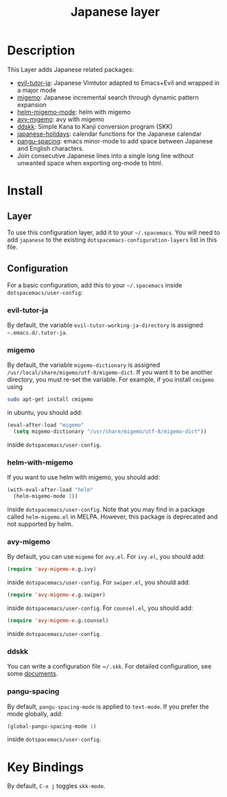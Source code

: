 #+TITLE: Japanese layer
#+HTML_HEAD_EXTRA: <link rel="stylesheet" type="text/css" href="../../css/readtheorg.css" />
* Table of Contents                                         :TOC_4_org:noexport:
 - [[Description][Description]]
 - [[Install][Install]]
   - [[Layer][Layer]]
   - [[Configuration][Configuration]]
     - [[evil-tutor-ja][evil-tutor-ja]]
     - [[migemo][migemo]]
     - [[helm-with-migemo][helm-with-migemo]]
     - [[avy-migemo][avy-migemo]]
     - [[ddskk][ddskk]]
     - [[pangu-spacing][pangu-spacing]]
 - [[Key Bindings][Key Bindings]]

* Description
This Layer adds Japanese related packages:
- [[https://github.com/kenjimyzk/evil-tutor-ja][evil-tutor-ja]]: Japanese Vimtutor adapted to Emacs+Evil and wrapped in a major mode
- [[https://github.com/emacs-jp/migemo][migemo]]: Japanese incremental search through dynamic pattern expansion
- [[https://github.com/emacs-helm/helm/wiki/Migemo][helm-migemo-mode]]: helm with migemo
- [[https://github.com/momomo5717/avy-migemo/blob/master/README.jp.org][avy-migemo]]: avy with migemo
- [[https://github.com/hsaito/ddskk][ddskk]]: Simple Kana to Kanji conversion program (SKK)
- [[https://github.com/emacs-jp/japanese-holidays][japanese-holidays]]: calendar functions for the Japanese calendar
- [[https://github.com/coldnew/pangu-spacing][pangu-spacing]]: emacs minor-mode to add space between Japanese and English
  characters.
- Join consecutive Japanese lines into a single long line without unwanted space
  when exporting org-mode to html.
* Install
** Layer
To use this configuration layer, add it to your =~/.spacemacs=. You will need to
add =japanese= to the existing =dotspacemacs-configuration-layers= list in this
file.
** Configuration
   For a basic configuration, add this to your =~/.spacemacs= inside
   ~dotspacemacs/user-config~:
*** evil-tutor-ja
By default, the variable ~evil-tutor-working-ja-directory~ is assigned =~.emacs.d/.tutor-ja=.
*** migemo
By default, the variable ~migemo-dictionary~ is assigned
~/usr/local/share/migemo/utf-8/migemo-dict~. If you want it to be another
directory, you must re-set the variable. For example, if you install ~cmigemo~
using
#+BEGIN_SRC bash
sudo apt-get install cmigemo
#+END_SRC
in ubuntu, you should add:
#+BEGIN_SRC emacs-lisp
  (eval-after-load "migemo"
    (setq migemo-dictionary "/usr/share/migemo/utf-8/migemo-dict"))
#+END_SRC
inside ~dotspacemacs/user-config~.
*** helm-with-migemo
If you want to use helm with migemo, you should add:
#+BEGIN_SRC emacs-lisp
  (with-eval-after-load "helm"
    (helm-migemo-mode 1))
#+END_SRC
inside ~dotspacemacs/user-config~. Note that you may find in a package called
~helm-migemo.el~ in MELPA. However, this package is deprecated and not supported
by helm.
*** avy-migemo
By default, you can use ~migemo~ for ~avy.el~. For ~ivy.el~, you should add:
#+BEGIN_SRC emacs-lisp
(require 'avy-migemo-e.g.ivy)
#+END_SRC
inside ~dotspacemacs/user-config~. For ~swiper.el~, you should add:
#+BEGIN_SRC emacs-lisp
(require 'avy-migemo-e.g.swiper)
#+END_SRC
inside ~dotspacemacs/user-config~. For ~counsel.el~, you should add:
#+BEGIN_SRC emacs-lisp
(require 'avy-migemo-e.g.counsel)
#+END_SRC
inside ~dotspacemacs/user-config~.
*** ddskk
You can write a configuration file ~​~/.skk~. For detailed configuration, see
some [[http://openlab.ring.gr.jp/skk/doc.html][documents]].
*** pangu-spacing
By default, ~pangu-spacing-mode~ is applied to ~text-mode~. If you prefer the
mode globally, add:
#+BEGIN_SRC emacs-lisp
(global-pangu-spacing-mode 1)
#+END_SRC
inside ~dotspacemacs/user-config~.
* Key Bindings
By default, ~C-x j~ toggles ~skk-mode~.

